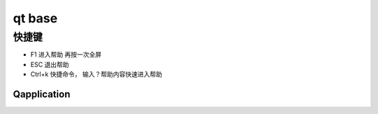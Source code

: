 ================
qt base
================

快捷键
================
- F1 进入帮助  再按一次全屏
- ESC 退出帮助
- Ctrl+k 快捷命令， 输入？帮助内容快速进入帮助


Qapplication 
-----------------

